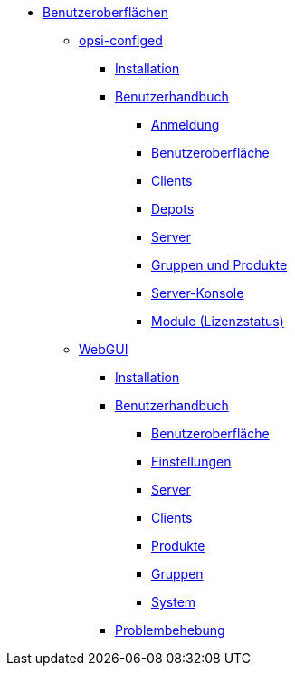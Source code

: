 * xref:gui.adoc[Benutzeroberflächen]
	** xref:configed.adoc[opsi-configed]
		*** xref:configed/installation.adoc[Installation]
                *** xref:configed/userguide.adoc[Benutzerhandbuch]
			**** xref:configed/userguide-login.adoc[Anmeldung]
			**** xref:configed/userguide-generalui.adoc[Benutzeroberfläche]
                	**** xref:configed/userguide-clients.adoc[Clients]
			**** xref:configed/userguide-depots.adoc[Depots]
			**** xref:configed/userguide-server.adoc[Server]
			**** xref:configed/userguide-group-products.adoc[Gruppen und Produkte]
			**** xref:configed/userguide-serverconsole.adoc[Server-Konsole]
			**** xref:configed/userguide-validation-opsi-modules.adoc[Module (Lizenzstatus)]
	** xref:webgui.adoc[WebGUI]
		*** xref:webgui/installation.adoc[Installation]
		*** xref:webgui/userguide.adoc[Benutzerhandbuch]
			**** xref:webgui/userguide-generalui.adoc[Benutzeroberfläche]
			**** xref:webgui/userguide-settings.adoc[Einstellungen]
			**** xref:webgui/userguide-server.adoc[Server]
			**** xref:webgui/userguide-clients.adoc[Clients]
			**** xref:webgui/userguide-products.adoc[Produkte]
			**** xref:webgui/userguide-groups.adoc[Gruppen]
			**** xref:webgui/userguide-system.adoc[System]
		*** xref:webgui/userguide-troubleshooting.adoc[Problembehebung]


